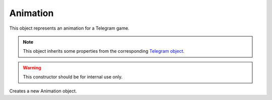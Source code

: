 Animation
=========

This object represents an animation for a Telegram game.

.. note::

    This object inherits some properties from the corresponding `Telegram object <https://core.telegram.org/bots/api#animation>`_.

.. js:class:: Animation(object, bot)

.. warning::

    This constructor should be for internal use only.

Creates a new Animation object.

.. js:attribute:: Message.photo

    Array of :doc:`PhotoSize` objects.